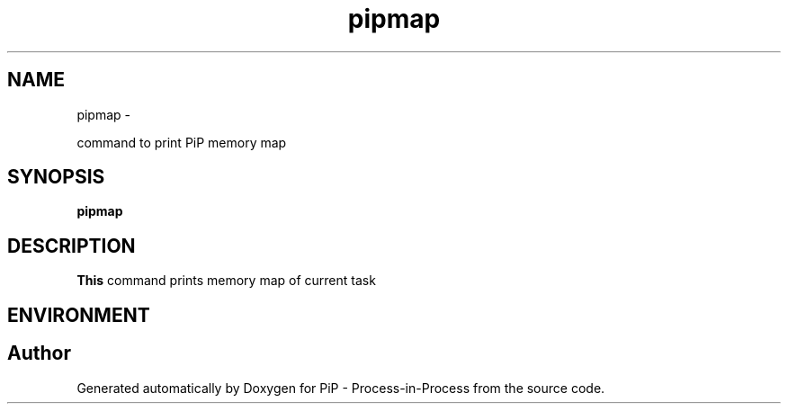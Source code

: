 .TH "pipmap" 1 "Tue Mar 24 2020" "PiP - Process-in-Process" \" -*- nroff -*-
.ad l
.nh
.SH NAME
pipmap \- 
.PP
command to print PiP memory map  

.SH "SYNOPSIS"
.PP
\fBpipmap\fP 
.SH "DESCRIPTION"
.PP
\fBThis\fP command prints memory map of current task
.SH "ENVIRONMENT"
.PP

.SH "Author"
.PP 
Generated automatically by Doxygen for PiP - Process-in-Process from the source code\&.
